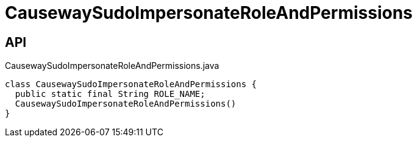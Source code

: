 = CausewaySudoImpersonateRoleAndPermissions
:Notice: Licensed to the Apache Software Foundation (ASF) under one or more contributor license agreements. See the NOTICE file distributed with this work for additional information regarding copyright ownership. The ASF licenses this file to you under the Apache License, Version 2.0 (the "License"); you may not use this file except in compliance with the License. You may obtain a copy of the License at. http://www.apache.org/licenses/LICENSE-2.0 . Unless required by applicable law or agreed to in writing, software distributed under the License is distributed on an "AS IS" BASIS, WITHOUT WARRANTIES OR  CONDITIONS OF ANY KIND, either express or implied. See the License for the specific language governing permissions and limitations under the License.

== API

[source,java]
.CausewaySudoImpersonateRoleAndPermissions.java
----
class CausewaySudoImpersonateRoleAndPermissions {
  public static final String ROLE_NAME;
  CausewaySudoImpersonateRoleAndPermissions()
}
----

